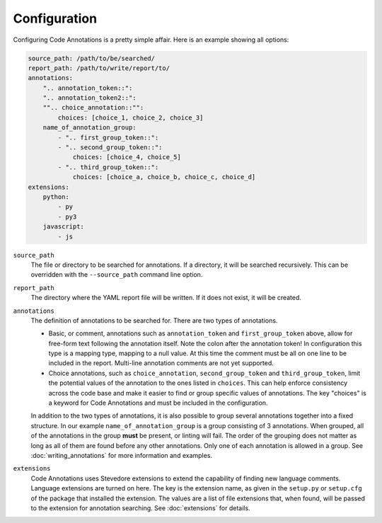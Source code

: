 Configuration
-------------

Configuring Code Annotations is a pretty simple affair. Here is an example showing all options:

.. code-block:: yaml

    source_path: /path/to/be/searched/
    report_path: /path/to/write/report/to/
    annotations:
        ".. annotation_token::":
        ".. annotation_token2::":
        "".. choice_annotation::"":
            choices: [choice_1, choice_2, choice_3]
        name_of_annotation_group:
            - ".. first_group_token::":
            - ".. second_group_token::":
                choices: [choice_4, choice_5]
            - ".. third_group_token::":
                choices: [choice_a, choice_b, choice_c, choice_d]
    extensions:
        python:
            - py
            - py3
        javascript:
            - js

``source_path``
    The file or directory to be searched for annotations. If a directory, it will be searched recursively. This can be
    overridden with the ``--source_path`` command line option.

``report_path``
    The directory where the YAML report file will be written. If it does not exist, it will be created.

``annotations``
    The definition of annotations to be searched for. There are two types of annotations.

    - Basic, or comment, annotations such as ``annotation_token`` and ``first_group_token`` above, allow for
      free-form text following the annotation itself. Note the colon after the annotation token! In configuration this
      type is a mapping type, mapping to a null value. At this time the comment must be all on one line to be included
      in the report. Multi-line annotation comments are not yet supported.

    - Choice annotations, such as ``choice_annotation``, ``second_group_token`` and ``third_group_token``, limit the
      potential values of the annotation to the ones listed in ``choices``. This can help enforce consistency across the
      code base and make it easier to find or group specific values of annotations. The key "choices" is a keyword for
      Code Annotations and must be included in the configuration.

    In addition to the two types of annotations, it is also possible to group several annotations together into a fixed
    structure. In our example ``name_of_annotation_group`` is a group consisting of 3 annotations. When grouped, all
    of the annotations in the group **must** be present, or linting will fail. The order of the grouping does not
    matter as long as all of them are found before any other annotations. Only one of each annotation is allowed in a
    group. See :doc:`writing_annotations` for more information and examples.

``extensions``
    Code Annotations uses Stevedore extensions to extend the capability of finding new language comments. Language
    extensions are turned on here. The key is the extension name, as given in the ``setup.py`` or ``setup.cfg`` of the
    package that installed the extension. The values are a list of file extensions that, when found, will be passed to
    the extension for annotation searching. See :doc:`extensions` for details.
